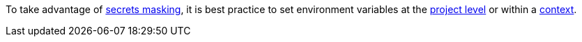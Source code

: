 To take advantage of <<contexts#secrets-masking,secrets masking>>, it is best practice to set environment variables at the <<set-environment-variable#set-an-environment-variable-in-a-project,project level>> or within a <<set-environment-variable#set-an-environment-variable-in-a-context,context>>.